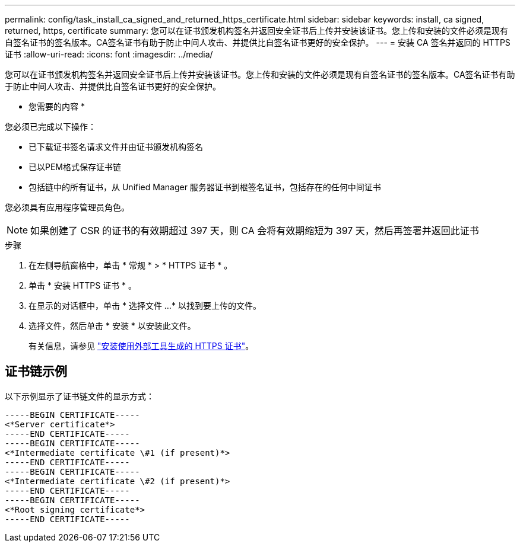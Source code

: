---
permalink: config/task_install_ca_signed_and_returned_https_certificate.html 
sidebar: sidebar 
keywords: install, ca signed, returned, https, certificate 
summary: 您可以在证书颁发机构签名并返回安全证书后上传并安装该证书。您上传和安装的文件必须是现有自签名证书的签名版本。CA签名证书有助于防止中间人攻击、并提供比自签名证书更好的安全保护。 
---
= 安装 CA 签名并返回的 HTTPS 证书
:allow-uri-read: 
:icons: font
:imagesdir: ../media/


[role="lead"]
您可以在证书颁发机构签名并返回安全证书后上传并安装该证书。您上传和安装的文件必须是现有自签名证书的签名版本。CA签名证书有助于防止中间人攻击、并提供比自签名证书更好的安全保护。

* 您需要的内容 *

您必须已完成以下操作：

* 已下载证书签名请求文件并由证书颁发机构签名
* 已以PEM格式保存证书链
* 包括链中的所有证书，从 Unified Manager 服务器证书到根签名证书，包括存在的任何中间证书


您必须具有应用程序管理员角色。

[NOTE]
====
如果创建了 CSR 的证书的有效期超过 397 天，则 CA 会将有效期缩短为 397 天，然后再签署并返回此证书

====
.步骤
. 在左侧导航窗格中，单击 * 常规 * > * HTTPS 证书 * 。
. 单击 * 安装 HTTPS 证书 * 。
. 在显示的对话框中，单击 * 选择文件 ...* 以找到要上传的文件。
. 选择文件，然后单击 * 安装 * 以安装此文件。
+
有关信息，请参见 link:concept_install_https_certificate_generated_using_external_tools.html["安装使用外部工具生成的 HTTPS 证书"]。





== 证书链示例

以下示例显示了证书链文件的显示方式：

[listing]
----
-----BEGIN CERTIFICATE-----
<*Server certificate*>
-----END CERTIFICATE-----
-----BEGIN CERTIFICATE-----
<*Intermediate certificate \#1 (if present)*>
-----END CERTIFICATE-----
-----BEGIN CERTIFICATE-----
<*Intermediate certificate \#2 (if present)*>
-----END CERTIFICATE-----
-----BEGIN CERTIFICATE-----
<*Root signing certificate*>
-----END CERTIFICATE-----
----